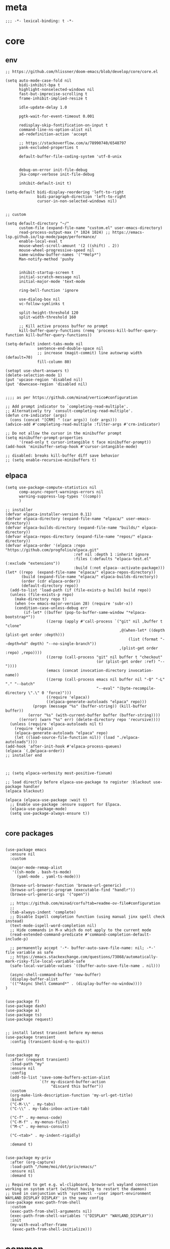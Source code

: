 # -*- eval: (babel-tangle-mode 1) -*-
#+PROPERTY: header-args :results silent :tangle "./init.el"

* meta
#+begin_src elisp
;;; -*- lexical-binding: t -*-
#+end_src

* core
** env
#+begin_src elisp
;; https://github.com/hlissner/doom-emacs/blob/develop/core/core.el

(setq auto-mode-case-fold nil
      bidi-inhibit-bpa t
      highlight-nonselected-windows nil
      fast-but-imprecise-scrolling t
      frame-inhibit-implied-resize t

      idle-update-delay 1.0

      pgtk-wait-for-event-timeout 0.001

      redisplay-skip-fontification-on-input t
      command-line-ns-option-alist nil
      ad-redefinition-action 'accept

      ;; https://stackoverflow.com/a/78990740/6548797
      yank-excluded-properties t

      default-buffer-file-coding-system 'utf-8-unix

      
      debug-on-error init-file-debug
      jka-compr-verbose init-file-debug

      inhibit-default-init t)

(setq-default bidi-display-reordering 'left-to-right
              bidi-paragraph-direction 'left-to-right
              cursor-in-non-selected-windows nil)


;; custom

(setq default-directory "~/"
      custom-file (expand-file-name "custom.el" user-emacs-directory)
      read-process-output-max (* 1024 1024) ;; https://emacs-lsp.github.io/lsp-mode/page/performance/
      enable-local-eval t
      mouse-wheel-scroll-amount '(2 ((shift) . 2))
      mouse-wheel-progressive-speed nil
      same-window-buffer-names '("*Help*")
      Man-notify-method 'pushy


      inhibit-startup-screen t
      initial-scratch-message nil
      initial-major-mode 'text-mode

      ring-bell-function 'ignore

      use-dialog-box nil
      vc-follow-symlinks t

      split-height-threshold 120
      split-width-threshold 160

      ;; Kill active process buffer no prompt
      kill-buffer-query-functions (remq 'process-kill-buffer-query-function kill-buffer-query-functions))

(setq-default indent-tabs-mode nil
              sentence-end-double-space nil
              ;; increase (magit-commit) line autowrap width (default=70)
              fill-column 80)

(setopt use-short-answers t)
(delete-selection-mode 1)
(put 'upcase-region 'disabled nil)
(put 'downcase-region 'disabled nil)


;;;; as per https://github.com/minad/vertico#configuration

;; Add prompt indicator to `completing-read-multiple'.
;; Alternatively try `consult-completing-read-multiple'.
(defun crm-indicator (args)
  (cons (concat "[CRM] " (car args)) (cdr args)))
(advice-add #'completing-read-multiple :filter-args #'crm-indicator)

;; Do not allow the cursor in the minibuffer prompt
(setq minibuffer-prompt-properties
      '(read-only t cursor-intangible t face minibuffer-prompt))
(add-hook 'minibuffer-setup-hook #'cursor-intangible-mode)

;; disabled: breaks kill-buffer diff save behavior
;; (setq enable-recursive-minibuffers t)
#+end_src

** elpaca
#+begin_src elisp
(setq use-package-compute-statistics nil
      comp-async-report-warnings-errors nil
      warning-suppress-log-types '((comp))
      )

;; installer
(defvar elpaca-installer-version 0.11)
(defvar elpaca-directory (expand-file-name "elpaca/" user-emacs-directory))
(defvar elpaca-builds-directory (expand-file-name "builds/" elpaca-directory))
(defvar elpaca-repos-directory (expand-file-name "repos/" elpaca-directory))
(defvar elpaca-order '(elpaca :repo "https://github.com/progfolio/elpaca.git"
                              :ref nil :depth 1 :inherit ignore
                              :files (:defaults "elpaca-test.el" (:exclude "extensions"))
                              :build (:not elpaca--activate-package)))
(let* ((repo  (expand-file-name "elpaca/" elpaca-repos-directory))
       (build (expand-file-name "elpaca/" elpaca-builds-directory))
       (order (cdr elpaca-order))
       (default-directory repo))
  (add-to-list 'load-path (if (file-exists-p build) build repo))
  (unless (file-exists-p repo)
    (make-directory repo t)
    (when (<= emacs-major-version 28) (require 'subr-x))
    (condition-case-unless-debug err
        (if-let* ((buffer (pop-to-buffer-same-window "*elpaca-bootstrap*"))
                  ((zerop (apply #'call-process `("git" nil ,buffer t "clone"
                                                  ,@(when-let* ((depth (plist-get order :depth)))
                                                      (list (format "--depth=%d" depth) "--no-single-branch"))
                                                  ,(plist-get order :repo) ,repo))))
                  ((zerop (call-process "git" nil buffer t "checkout"
                                        (or (plist-get order :ref) "--"))))
                  (emacs (concat invocation-directory invocation-name))
                  ((zerop (call-process emacs nil buffer nil "-Q" "-L" "." "--batch"
                                        "--eval" "(byte-recompile-directory \".\" 0 'force)")))
                  ((require 'elpaca))
                  ((elpaca-generate-autoloads "elpaca" repo)))
            (progn (message "%s" (buffer-string)) (kill-buffer buffer))
          (error "%s" (with-current-buffer buffer (buffer-string))))
      ((error) (warn "%s" err) (delete-directory repo 'recursive))))
  (unless (require 'elpaca-autoloads nil t)
    (require 'elpaca)
    (elpaca-generate-autoloads "elpaca" repo)
    (let ((load-source-file-function nil)) (load "./elpaca-autoloads"))))
(add-hook 'after-init-hook #'elpaca-process-queues)
(elpaca `(,@elpaca-order))
;; installer end



;; (setq elpaca-verbosity most-positive-fixnum)

;; load directly before elpaca-use-package to register :blackout use-package handler
(elpaca blackout)

(elpaca (elpaca-use-package :wait t)
  ;; Enable use-package :ensure support for Elpaca.
  (elpaca-use-package-mode)
  (setq use-package-always-ensure t))

#+end_src

** core packages
#+begin_src elisp

(use-package emacs
  :ensure nil
  :custom

  (major-mode-remap-alist
   '((sh-mode . bash-ts-mode)
     (yaml-mode . yaml-ts-mode)))

  (browse-url-browser-function 'browse-url-generic)
  (browse-url-generic-program (executable-find "handlr"))
  (browse-url-generic-args '("open"))

  ;; https://github.com/minad/corfu?tab=readme-ov-file#configuration
  ;;
  (tab-always-indent 'complete)
  ;; Disable Ispell completion function (using manual jinx spell check instead)
  (text-mode-ispell-word-completion nil)
  ;; Hide commands in M-x which do not apply to the current mode
  (read-extended-command-predicate #'command-completion-default-include-p)

  ;; permanently accept '-*- buffer-auto-save-file-name: nil; -*-' file variable as safe
  ;; https://emacs.stackexchange.com/questions/73868/automatically-mark-risky-file-local-variable-safe
  (safe-local-variable-values `((buffer-auto-save-file-name . nil)))

  (async-shell-command-buffer 'new-buffer)
  (display-buffer-alist
  '(("*Async Shell Command*" . (display-buffer-no-window))))
)


(use-package f)
(use-package dash)
(use-package a)
(use-package ts)
(use-package request)


;; install latest transient before my-menus
(use-package transient
  :config (transient-bind-q-to-quit))


(use-package my
  :after (request transient)
  :load-path "my"
  :ensure nil
  :config
  (add-to-list 'save-some-buffers-action-alist
               `(?r my-discard-buffer-action
                    "discard this buffer"))
  :custom
  (org-make-link-description-function 'my-url-get-title)
  :bind*
  ("C-M-\\" . my-tabs)
  ("C-\\" . my-tabs-inbox-active-tab)

  ("C-f" . my-menus-code)
  ("C-M-f" . my-menus-files)
  ("M-c" . my-menus-consult)

  ("C-<tab>" . my-indent-rigidly)

  :demand t)


(use-package my-priv
  :after (org-capture)
  :load-path "/home/moi/dot/priv/emacs/"
  :ensure nil
  :demand t)

;; Required to get e.g. wl-clipboard, browse-url wayland connection working on system start (without having to restart the daemon)
;; Used in conjunction with 'systemctl --user import-environment WAYLAND_DISPLAY DISPLAY' in the sway config
(use-package exec-path-from-shell
  :custom
  (exec-path-from-shell-arguments nil)
  (exec-path-from-shell-variables '("DISPLAY" "WAYLAND_DISPLAY"))
  :init
  (my-with-eval-after-frame
   (exec-path-from-shell-initialize)))
#+end_src

* common
** keybindings
#+begin_src elisp
(use-package general
  :ensure (:wait t)
  :config
  (general-auto-unbind-keys))


(general-unbind
  ;; disable overwrite
  "<insert>"
  ;; disable mouse-wheel zoom
  "<C-mouse-4>"
  "<C-mouse-5>"
  "C-<wheel-down>"
  "C-<wheel-up>"
  "<pinch>"

  ;; https://www.reddit.com/r/emacs/comments/3c61zl/abolish_the_secondary_selection_quick_and_easy/
  "<M-drag-mouse-1>" ; mouse-set-secondary
  "<M-down-mouse-1>"   ; mouse-drag-secondary
  "<M-mouse-1>"	  ; mouse-start-secondary
  "<M-mouse-2>"	  ; mouse-yank-secondary
  "<M-mouse-3>")	  ; mouse-secondary-save-then-kill

(general-def
  :keymaps 'prog-mode-map
  ;; not global because conflict with org-mode new heading
  "C-<return>" 'crux-smart-open-line
  "M-<return>" 'crux-smart-open-line-above

  "C-/" 'flymake-goto-next-error
  )

(general-def
  "C-z" 'yank
  "M-;" 'comment-line

  "C-M-`" 'quoted-insert

  "M-y" 'consult-yank-pop
  "C-M-s" 'consult-ripgrep

  "C-M-r" 'project-query-replace-regexp

  "C-x b" 'magit-blame
  "C-x l" 'magit-log-buffer-file

  "M-." 'xref-find-definitions
  ;; clashes with run-elisp-function
  ;; "M-:" 'xref-find-definitions-other-window
  "C-M-." 'xref-find-references
  "C-r" 'substitute-target-in-buffer

  "C-<backspace>" 'puni-backward-kill-word)

(general-def
  :keymaps 'override
  :prefix "C-c"
  "l" 'org-store-link
  "a" 'org-agenda
  "b" 'org-iswitchb
  "c" 'org-capture)

(general-def
  :keymaps 'org-mode-map :package 'org
  "<return>" 'org-return
  "M-S-<delete>" 'my/org-delete-heading-or-line

  "C-M-<end>" 'org-sentence-newline
  "C-c e" 'org-edit-special
  "C-c TAB" nil)


(general-def :package 'mosey
  "C-a" 'mosey-backward-bounce
  "C-e" 'mosey-forward-bounce
  )


(general-def
  :keymaps 'key-translation-map
  "M-q" "C-u")

(general-def
  :keymaps 'org-src-mode-map :package 'org
  "C-c e" 'org-edit-src-exit)

(general-def
  :keymaps 'drag-stuff-mode-map :package 'drag-stuff
  "M-<up>" 'drag-stuff-up
  "M-<down>" 'drag-stuff-down)

(general-def
  :keymaps 'isearch-mode-map
  "C-r" 'isearch-query-replace)

(general-def
  :keymaps 'override

  "C-l" 'goto-line
  "C-q" 'embark-act


  "M-'" 'crux-duplicate-current-line-or-region

  "˝" 'previous-buffer
  "’" 'next-buffer

  "C-^" 'delete-window
  "C-1" 'delete-other-windows
  "C-2" 'split-window-right
  "C-3" 'split-window-below
  "C-M-1" 'winner-undo
  "C-M-2" 'winner-redo

  "M-[" 'windmove-left
  "M-\\" 'windmove-right
  "M-=" 'windmove-up
  "M-]" 'windmove-down

  "M-{" 'buf-move-left
  "M-|" 'buf-move-right
  "M-+" 'buf-move-up
  "M-}" 'buf-move-down

  "C-d" 'consult-project-extra-find
  "M-d" 'consult-buffer
  "C-M-d" 'find-file



  "C-M-p" 'vundo
  "C-p" 'undo-fu-only-undo
  "M-p" 'undo-fu-only-redo


  "C-<up>" 'golden-ratio-scroll-screen-down
  "C-<down>" 'golden-ratio-scroll-screen-up

  "C-x ^" nil
  "C-x d" nil

  "C-M-k" 'kill-current-buffer
  "M-r" 'revert-buffer

  "<f5>" 'profiler-start
  "<f6>" 'profiler-stop

  "M-e" 'eldoc-print-current-symbol-info
  )

(general-def
  :keymaps 'eglot-mode-map :package 'eglot
  "M-/"  'eglot-code-actions
  "C-r" 'eglot-rename)

(general-def
  :keymaps 'embark-file-map :package 'embark
  "!" nil
  "&" nil
  "f" nil
  "r" nil
  "d" nil
  "R" nil
  "b" nil
  "l" nil
  "m" 'magit-project-status)

(general-def
  :keymaps 'embark-region-map :package 'embark
  "t" 'google-translate-smooth-translate
  "d" 'lexic-search)

(general-def
  :keymaps 'embark-identifier-map :package 'embark
  "s" 'jinx-correct)

(general-def
  :keymaps 'embark-symbol-map :package 'embark
  "s" 'jinx-correct)
#+end_src

** editing
#+begin_src elisp
(blackout 'eldoc-mode)
(setq xref-prompt-for-identifier nil)


(use-package yasnippet-snippets)

(use-package yasnippet
  :after yasnippet-snippets
  :config
  (yas-reload-all)
  :hook
  ;; alternatively try as global mode: https://github.com/rnkn/olivetti/pull/56
  (prog-mode . yas-minor-mode)
  :blackout yas-minor-mode
  )

(use-package speedrect
  :config (speedrect-mode))
#+end_src

** modeline
#+begin_src elisp
(setq-default
 mode-line-position (list "%l,%c")
 mode-line-format
 '("%e" mode-line-front-space
   mode-line-mule-info
   (:propertize (" " mode-line-position) display (min-width (8.0)))
   mode-line-frame-identification mode-line-buffer-identification
   mode-line-modes mode-line-misc-info " "
   mode-line-end-spaces)
 )
#+end_src

** debugging
#+begin_src elisp
(use-package explain-pause-mode
  :ensure (:host github :repo "lastquestion/explain-pause-mode")
  :commands explain-pause-mode)

(use-package esup
  :custom
  (esup-depth 0)
  :commands esup)

(use-package dape
  :init
  ;; To use window configuration like gud (gdb-mi)
  ;; (setq dape-buffer-window-arrangement 'gud)

  :config
  ;; Info buffers to the right
  ;; (setq dape-buffer-window-arrangement 'right)

  ;; Global bindings for setting breakpoints with mouse
  ;; (dape-breakpoint-global-mode)

  ;; To not display info and/or buffers on startup
  ;; (remove-hook 'dape-on-start-hooks 'dape-info)
  ;; (remove-hook 'dape-on-start-hooks 'dape-repl)

  ;; To display info and/or repl buffers on stopped
  ;; (add-hook 'dape-on-stopped-hooks 'dape-info)
  ;; (add-hook 'dape-on-stopped-hooks 'dape-repl)

  ;; Kill compile buffer on build success
  ;; (add-hook 'dape-compile-compile-hooks 'kill-buffer)
  )
#+end_src

** backup & auto-save
[[http://stackoverflow.com/questions/151945/how-do-i-control-how-emacs-makes-backup-files][source]]
#+begin_src elisp
(setq delete-old-versions t
      kept-new-versions 6
      create-lockfiles nil
      kept-old-versions 2
      version-control t
      backup-by-copying t
      emacs-tmp-dir (my-ensure-dir user-emacs-directory "tmp/")
      emacs-backup-dir (my-ensure-dir emacs-tmp-dir "backups/")
      emacs-autosave-dir (my-ensure-dir emacs-tmp-dir "autosaves/")
      backup-directory-alist `(("." . ,emacs-backup-dir))
      auto-save-file-name-transforms `((".*" ,emacs-autosave-dir t))
      auto-save-list-file-prefix emacs-autosave-dir)
#+end_src

** buffer & window management
#+begin_src elisp
(winner-mode 1)

(use-package buffer-move)

(use-package mosey)

(use-package edit-indirect
  :ensure (:host github :repo "Fanael/edit-indirect")
  :commands edit-indirect-region)


(use-package eyebrowse
  :init
  (eyebrowse-mode t)
  :custom
  (eyebrowse-new-workspace t)
  :bind* (("M-1" . eyebrowse-switch-to-window-config-1)
          ("M-2" . eyebrowse-switch-to-window-config-2)
          ("M-3" . eyebrowse-switch-to-window-config-3)
          ("M-4" . eyebrowse-switch-to-window-config-4))
  )

(use-package zoom
  :bind*
  ("C-`" . zoom)
  :custom
  (zoom-size '(0.618 . 0.618))
  )
#+end_src

** secrets
#+begin_src elisp
(use-package auth-source-pass
  :ensure nil
  :init (auth-source-pass-enable)
  :config
  (defun my/get-password (host &optional user)
    (let ((auth-info (auth-source-search
                      :host host
                      :user user
                      :require '(:secret)
                      :max 1)))
      (when auth-info
        (funcall (plist-get (car auth-info) :secret)))))

  :custom
  (auth-source-pass-filename (getenv "PASSWORD_STORE_DIR"))
  (auth-sources '(password-store)))

(use-package
  epa-file
  :ensure nil
  :custom (epa-file-select-keys nil))

(use-package secrets
  :ensure nil)
#+end_src

** minibuffer abort
http://trey-jackson.blogspot.com/2010/04/emacs-tip-36-abort-minibuffer-when.html
#+begin_src elisp
(defun stop-using-minibuffer ()
  "kill the minibuffer"
  (when (and (>= (recursion-depth) 1) (active-minibuffer-window))
    (abort-recursive-edit)))

(add-hook 'mouse-leave-buffer-hook 'stop-using-minibuffer)
#+end_src

* inbox
#+begin_src elisp

#+end_src

* general-purpose
** org-mode
#+begin_src elisp
;; disabled in order to fix isearch reveal of collapsed org trees
;; (use-package reveal
;;   :hook (org-mode . reveal-mode)
;;     :blackout reveal-mode)
(use-package org
  :demand t
  :mode ("\\.org\\'" . org-mode)
  :hook (org-mode . visual-line-mode)
  :config
  (org-babel-do-load-languages
   'org-babel-load-languages
   '((emacs-lisp . t)
     (latex . t)
     (python . t)
     (gnuplot . t)
     (shell . t)
     (sql . t)))


  ;; https://emacs.stackexchange.com/a/75282
  (defun org-attach-save-file-list-to-property (dir)
    "Save list of attachments to ORG_ATTACH_FILES property."
    (when-let* ((files (org-attach-file-list dir)))
      (org-set-property "ORG_ATTACH_FILES" (mapconcat #'identity files ", "))))
  (add-hook 'org-attach-after-change-hook #'org-attach-save-file-list-to-property)

  ;; https://lists.sr.ht/~protesilaos/denote/%3C87ilfj3ns6.fsf%40marcfargas.com%3E
  ;; works in conjunction w/ notes/.dir-locals.el
  (add-to-list 'safe-local-variable-values
               '(org-attach-preferred-new-method))
  (setq org-attach-id-dir "files/"
        org-attach-dir-relative t
        org-attach-auto-tag nil
        org-attach-use-inheritance t
        org-attach-preferred-new-method 'dir
        )

  :custom
  (org-directory "~/dot/notes/org")
  (org-cycle-separator-lines 1)
  (org-return-follows-link nil)
  (org-support-shift-select t)
  (org-image-actual-width '(500))
  (org-list-allow-alphabetical t)
  (org-use-property-inheritance t)
  (org-use-sub-superscripts nil)
  (org-checkbox-hierarchical-statistics t)

  (org-export-with-toc nil)
  (org-export-with-section-numbers nil)
  (org-refile-use-outline-path t)
  (org-datetree-add-timestamp 1)
  (org-extend-today-until 6)
  (org-duration-format (quote h:mm))
  (org-outline-path-complete-in-steps nil)
  (org-hide-emphasis-markers t)
  (org-refile-targets '((nil :level . 2)))

  (org-src-fontify-natively t)
  (org-src-tab-acts-natively t)
  (org-pretty-entities t)
  (org-src-preserve-indentation t)
  (org-src-window-setup 'current-window)
  (org-edit-src-auto-save-idle-delay 60)

  (org-insert-heading-respect-content t)

  (org-startup-folded 'showlevel2)

  (org-priority-lowest 70)
  )

(use-package org-contrib
  :after org
  :config
  (require 'org-checklist)
  )

(use-package company-org-block
  :commands company-org-block
  :after (org cape))

(use-package my-org
  :after org
  :load-path "my/org"
  :ensure nil
  )

(use-package polymode :defer t)

(use-package org-modern
  :after org
  :init (global-org-modern-mode))

(use-package org-web-tools
  :after org
  :bind (:map org-mode-map
              (("M-l" . org-web-tools-insert-link-for-url)))
  )

(use-package org-menu
  :ensure (:host github :repo "sheijk/org-menu")
  :after org
  :bind (:map org-mode-map
              (("C-c m" . org-menu)))
  )
#+end_src

*** org-crypt
https://orgmode.org/manual/Org-Crypt.html
#+begin_src elisp
(use-package org-crypt
  :after org
  :ensure nil
  :config
  (org-crypt-use-before-save-magic)
  (add-to-list 'safe-local-variable-values
               '(buffer-auto-save-file-name nil))
  :custom
  (org-crypt-key "jan.moeller0@gmail.com")
  )

;; https://stackoverflow.com/questions/76388376/emacs-org-encrypt-entry-hangs-when-file-is-modified
(fset 'epg-wait-for-status 'ignore)


(use-package age
  :config
  (age-file-enable)
  :custom
  (age-default-identity  "~/.config/age/identity.age")
  (age-default-recipient "~/.config/age/public-key.txt"))

#+end_src

** notes
#+begin_src elisp
(use-package denote
  :demand t
  :init
  (setq my/denote-directory-moi "~/dot/notes/moi"
        my/denote-directory-wrk "~/dot/notes/wrk")
  :custom
  (denote-directory my/denote-directory-moi)
  )

(use-package denote-silo-extras
  :after denote
  :ensure nil
  :custom
  (denote-silo-extras-directories `(,my/denote-directory-wrk))
  )

(use-package consult-notes
  :after denote
  :bind*
  ("C-<home>" . consult-notes)
  ("C-S-<home>" . (lambda () (interactive) (let ((denote-directory my/denote-directory-wrk)) (consult-notes))))
  ("M-<home>" . consult-notes-search-in-all-notes)
  ("M-S-<home>" . (lambda () (interactive) (let ((denote-directory my/denote-directory-wrk)) (consult-notes-search-in-all-notes))))
  :init (consult-notes-denote-mode)
  :custom
  (consult-notes-denote-display-id nil)
  )
#+end_src

** special modes
#+begin_src elisp
(use-package vlf
    :commands (vlf-mode vlf)
    :init (require 'vlf-setup))

(use-package logview
    :commands logview-mode)

(use-package journalctl-mode
  :commands journalctl)
#+end_src

** passive modes
#+begin_src elisp
(use-package whole-line-or-region
    :init (whole-line-or-region-global-mode 1)
    :blackout whole-line-or-region-local-mode)

(use-package editorconfig
    :config (editorconfig-mode 1)
    :blackout editorconfig-mode)

(use-package hungry-delete
    :init (global-hungry-delete-mode)
    :blackout hungry-delete-mode)

;; https://github.com/lassik/emacs-format-all-the-code/issues/33
(use-package envrc
  :init (envrc-global-mode)
  :blackout envrc-mode)

;; currently no usage for it
;; but keep an eye on future features
;; (use-package async)

(use-package midnight
  :ensure nil
  :config
  (setq midnight-period (* 60 60 3)) ;; 3h
  (advice-add 'clean-buffer-list :around 'suppress-message-advice-around)
  (midnight-delay-set 'midnight-delay (ts-format "%I:%M%p" (ts-adjust 'minute 5 (ts-now))))
  (midnight-mode)
  :custom
  ;; https://www.emacswiki.org/emacs/CleanBufferList
  (clean-buffer-list-delay-special (* 60 60 2)) ;; 2h
  (clean-buffer-list-kill-regexps '(".*")))
#+end_src

** editing
#+begin_src elisp
(use-package substitute)

(use-package drag-stuff
  :init
  (drag-stuff-global-mode 1)
  :config
  (setq drag-stuff-except-modes '(org-mode))
  :blackout drag-stuff-mode)

(use-package golden-ratio-scroll-screen
  :custom
  (golden-ratio-scroll-highlight-flag nil)
  (golden-ratio-scroll-screen-ratio 3.0))

(use-package quickrun :commands quickrun)

(use-package expreg
  :bind
  ("C-M-w" . expreg-expand)
  ("C-M-q" . expreg-contract)
  )

(use-package combobulate
  :custom
  (combobulate-flash-node nil)
  :ensure (:host github :repo "mickeynp/combobulate" :build (:not autoloads))
  )

;; (use-package dogears
;;   :init (dogears-mode)
;;   :custom
;;   (dogears-hooks '(xref-after-jump-hook isearch-mode-end-hook))
;;   :straight (:host github :repo "alphapapa/dogears.el"))

(use-package binky
  :init
  (binky-mode)
  )
#+end_src

*** formatting
#+begin_src elisp
;; Unified approach inc: https://github.com/purcell/reformatter.el/pull/24
(use-package apheleia
  :init (apheleia-global-mode +1)
  :custom
  ;; rm prettier tab width override (adhere to .prettierrc instead)
  (apheleia-formatters-respect-indent-level nil)
  :config
  ;; add additional formatters
  (push '(treefmt . ("treefmt" "-v" "--stdin" file)) apheleia-formatters)
  (push '(elisp-autofmt . apheleia-elisp-autofmt-buffer) apheleia-formatters)

  ;; overwrite mode formatters
  (dolist (mode '( nix-ts-mode
                   sh-mode
                   bash-ts-mode
                   go-ts-mode
                   terraform-mode
                   rustic-mode
                   lua-mode
                   slint-mode
                   toml-ts-mode
                   nim-mode
                   cue-mode))
    (setf (alist-get mode apheleia-mode-alist) 'treefmt))

  ;; add mode formatters
  (push '(nxml-mode . treefmt) apheleia-mode-alist)
  (push '(jsonnet-mode . treefmt) apheleia-mode-alist)
  (push '(d2-mode . treefmt) apheleia-mode-alist)
  (push '(emacs-lisp-mode . elisp-autofmt) apheleia-mode-alist)

  ;; disable mode formatting
  (setf apheleia-mode-alist (assoc-delete-all 'yaml-ts-mode apheleia-mode-alist))
  (setf apheleia-mode-alist (assoc-delete-all 'yaml-mode apheleia-mode-alist))

  (cl-defun apheleia-elisp-autofmt-buffer
      (&key buffer scratch callback &allow-other-keys)
    "Copy BUFFER to SCRATCH, then format scratch, then call CALLBACK."
    (with-current-buffer scratch
      (elisp-autofmt-buffer)
      (funcall callback)))
  :blackout)
#+end_src

*** lsp
#+begin_src elisp
(use-package eglot
  :ensure nil
  :config
  (add-to-list 'eglot-server-programs
               '(nix-ts-mode . ("nixd")))
  ;; performance boost
  (fset #'jsonrpc--log-event #'ignore)
  :custom
  (eglot-autoshutdown t)
  (eglot-confirm-server-initiated-edits nil)
  )

(use-package eglot-booster
  :ensure (:host github :repo "jdtsmith/eglot-booster")
  :after eglot
  :config
  (eglot-booster-mode)
  )
#+end_src

*** linting
#+begin_src elisp
(use-package jinx ;; spell checking
  :ensure nil ;; built by nix
  :hook (text-mode conf-mode)
  :custom (jinx-languages "en_US de_DE" )
  :blackout)
#+end_src

** isearch
#+begin_src elisp
(use-package isearch-mb
  :init (isearch-mb-mode)
  :config
  (setq-default
   isearch-lazy-count t
   search-ring-max 200
   regexp-search-ring-max 200))


;;;; isearch tweaks

;;; auto-wrap isearch: https://stackoverflow.com/a/36707038

;; Prevents issue where you have to press backspace twice when
;; trying to remove the first character that fails a search
(define-key isearch-mode-map [remap isearch-delete-char] 'isearch-del-char)

(defadvice isearch-search (after isearch-no-fail activate)
  (unless isearch-success
    (ad-disable-advice 'isearch-search 'after 'isearch-no-fail)
    (ad-activate 'isearch-search)
    (isearch-repeat (if isearch-forward 'forward))
    (ad-enable-advice 'isearch-search 'after 'isearch-no-fail)
    (ad-activate 'isearch-search)))


;; instant isearch reverse
;; https://emacs.stackexchange.com/a/58825
(define-advice isearch-repeat (:before (direction &optional count) goto-other-end)
  "If reversing, start the search from the other end of the current match."
  (unless (eq isearch-forward (eq direction 'forward))
    (when isearch-other-end
      (goto-char isearch-other-end))))
#+end_src

** minibuffer & completion
#+begin_src elisp
(use-package vertico
  :ensure (vertico :files (:defaults "extensions/*"))
  :init
  (vertico-mode)
)

(use-package vertico-directory
  :ensure nil
  :after vertico
  :hook (rfn-eshadow-update-overlay . vertico-directory-tidy)
  :bind (:map vertico-map
              (("M-<right>" . vertico-directory-enter)
               ("M-<left>" . vertico-directory-delete-word)))
  )


(use-package vertico-prescient
  :init 
  (vertico-prescient-mode 1)
  (prescient-persist-mode 1)

  :custom
  (prescient-filter-method '(literal initialism prefix regexp))
  (prescient-use-char-folding t)
  (prescient-use-case-folding 'smart)
  (prescient-sort-full-matches-first t)
  (prescient-sort-length-enable t)
  )
 
;; https ://www.reddit.com/r/emacs/comments/krptmz/emacs_completion_framework_embark_consult/
(use-package consult
  :after consult-project-extra
  :custom
  (consult-preview-key nil)
  (consult-narrow-key "^")

  (consult-buffer-sources '(consult--source-hidden-buffer
                            consult--source-modified-buffer
                            consult--source-buffer
                            consult--source-recent-file
                            consult--source-file-register
                            consult--source-bookmark))


  (xref-show-xrefs-function #'consult-xref)
  (xref-show-definitions-function #'consult-xref)
  :config
  (consult-customize
   consult--source-bookmark
   :hidden t)
  )

(use-package consult-project-extra)


(use-package marginalia
  :init
  (marginalia-mode)
  :config
  ;; disable all annotations
  (mapc
   (lambda (x)
     (setcdr x (cons 'none (remq 'none (cdr x)))))
   marginalia-annotator-registry)
  )

(use-package embark-consult
  :hook
  (embark-collect-mode . consult-preview-at-point-mode))

(use-package embark
  :after embark-consult
  :config
  (push 'embark--ignore-target
        (alist-get 'jinx-correct embark-target-injection-hooks))
  )
#+end_src

*** crux
https://github.com/bbatsov/crux
#+begin_src elisp
(use-package crux)
#+end_src

*** rainbow-mode
#+begin_src elisp
(use-package colorful-mode
    :ensure (:host github :repo "DevelopmentCool2449/colorful-mode")
    :hook (css-ts-mode org-mode help-mode)
    :blackout)
#+end_src

*** kurecolor
#+begin_src elisp
(use-package kurecolor :defer t)
#+end_src

*** Outshine
#+begin_src elisp
(use-package outshine
    :commands outshine-mode)

(use-package navi-mode
    :commands navi-mode)
#+end_src

*** Corfu & Cape
#+begin_src elisp
(use-package corfu
    :init (global-corfu-mode)
    :custom
    (corfu-auto t)
    (corfu-auto-prefix 2)
    :blackout corfu-mode
    )

(use-package cape
  :init
  ;; TODO: maybe use cape-dict with long delay
  ;; (add-to-list 'completion-at-point-functions #'cape-ispell)
  (add-to-list 'completion-at-point-functions (cape-company-to-capf #'company-org-block))
  )

#+end_src

*** parentheses
#+begin_src elisp
;; (use-package puni
;;   :defer t
;;   :init
;;   ;; The autoloads of Puni are set up so you can enable `puni-mode` or
;;   ;; `puni-global-mode` before `puni` is actually loaded. Only after you press
;;   ;; any key that calls Puni commands, it's loaded.
;;   (puni-global-mode)

;;   :custom
;;   (puni-confirm-when-delete-unbalanced-active-region nil))

(electric-pair-mode 1)
#+end_src

*** vundo & undo-fu
#+begin_src elisp
(use-package vundo)

(use-package undo-fu)
#+end_src

*** Ediff
TODO more at [[http://oremacs.com/2015/01/17/setting-up-ediff/][oremacs.com]]
**** Config
#+begin_src elisp
(setq ediff-keep-variants nil)
(setq ediff-window-setup-function 'ediff-setup-windows-plain
      ediff-split-window-function 'split-window-horizontally)
(add-hook 'ediff-prepare-buffer-hook 'show-all)
#+end_src

*** Ripgrep
#+begin_src elisp
(use-package wgrep :defer t)
#+end_src

*** project
#+begin_src elisp
(setq project-vc-merge-submodules nil)

(use-package disproject
  :bind (:map ctl-x-map
          ("p" . disproject-dispatch)))
#+end_src

*** which-key
#+begin_src elisp
(use-package which-key
    :init (which-key-mode)
    :custom
    (which-key-show-early-on-C-h t)
    (which-key-idle-delay 3.0)
    (which-key-idle-secondary-delay 0.05)
    :blackout which-key-mode)
#+end_src

*** helpful
#+begin_src elisp
(use-package
  helpful
  :bind* (("C-h f" . helpful-callable)
          ("C-h v" . helpful-variable)
          ("C-h k" . helpful-key)
          ("C-h C-d" . helpful-at-point)
          ("C-h F" . helpful-function)
          ("C-h C" . helpful-command)))
#+end_src

*** dumb-jump
#+begin_src elisp
(use-package
  dumb-jump
  :init (add-hook 'xref-backend-functions #'dumb-jump-xref-activate)
  :custom (dumb-jump-prefer-searcher 'rg))
#+end_src

*** ix.io
#+begin_src elisp
(use-package webpaste
  :commands (webpaste-paste-buffer-or-region)
  :custom
  (webpaste-provider-priority '("paste.rs"))
)
#+end_src

** magit
#+begin_src elisp
(use-package magit
  :commands magit-status
  :custom
  (magit-auto-revert-mode nil)
  (magit-diff-section-arguments (quote ("--no-ext-diff" "-U2")))
  (magit-diff-refine-ignore-whitespace nil)
  (magit-refs-margin '(t "%Y-%m-%d %H:%M" magit-log-margin-width nil 18))
  (magit-log-margin '(t "%Y-%m-%d %H:%M" magit-log-margin-width t 18))
  (magit-diff-refine-hunk t)
  (magit-display-buffer-function 'magit-display-buffer-same-window-except-diff-v1)
  (git-commit-use-local-message-ring t)

  :config
  (magit-add-section-hook 'magit-status-sections-hook
                          'magit-insert-modules-unpulled-from-upstream
                          'magit-insert-unpulled-from-upstream)
  (magit-add-section-hook 'magit-status-sections-hook
                          'magit-insert-modules-unpushed-to-upstream
                          'magit-insert-unpulled-from-upstream)

  ;; significantly improves performance in large repos (e.g. nixpkgs)
  ;; see https://discourse.nixos.org/t/how-to-handle-nixpkgs-as-a-very-large-git-repo/24614/9
  (remove-hook 'magit-status-headers-hook 'magit-insert-tags-header)

  (defun my--git-commit-check-commitlint (force)
    (or force
        (let ((old-buffer (current-buffer)))
          (save-window-excursion
            (with-temp-buffer
              (insert-buffer-substring old-buffer)
              (let* ((commitlint-cmd "commitlint -g ~/.config/commitlint-rs/config.yaml")
                     (exit-code (shell-command-on-region (point-min) (point-max) commitlint-cmd)))
                (if (equal exit-code 0)
                    t
                  (pop-to-buffer-same-window "*Shell Command Output*" ())
                  (ansi-color-apply-on-region (point-min) (point-max))
                  (y-or-n-p "Commitlint error. Commit anyway?")
                  )
                ))))))
  (cl-pushnew 'my--git-commit-check-commitlint git-commit-finish-query-functions)
  )

#+end_src

** dired & dirvish
#+begin_src elisp
;; mostly based on https://github.com/alexluigit/dirvish/blob/main/Configuration.org#Example-config

(use-package dired
  :ensure nil
  :custom
  (dired-recursive-deletes 'top)
  (dired-recursive-copies 'always)
  (delete-by-moving-to-trash t)
  (dired-dwim-target t)
  (dired-auto-revert-buffer t)
  (dired-clean-confirm-killing-deleted-buffers nil)
  ;; todo: not respected?
  (dired-kill-when-opening-new-dired-buffer t)
  (dired-listing-switches "-l --almost-all --human-readable --group-directories-first --no-group"))

(use-package dirvish
  :demand t
  :custom
  (dirvish-mode-line-height 15)
  (dirvish-attributes '(file-time file-size collapse))
  :init
  (dirvish-override-dired-mode)
  :bind
  (:map dirvish-mode-map
        ("M-<left>"   . dired-up-directory)
        ("M-<right>"   . dired-find-file)
        ("?"   . dirvish-dispatch)
        ("f"   . dirvish-file-info-menu)
        ("o"   . dirvish-quick-access)
        ("s"   . dirvish-quicksort)
        ("r"   . dirvish-history-jump)
        ("l"   . dirvish-ls-switches-menu)
        ("*"   . dirvish-mark-menu)
        ("y"   . dirvish-yank-menu)
        ("N"   . dirvish-narrow)
        ("^"   . dirvish-history-last)
        ("TAB" . dirvish-subtree-toggle)
        ("M-f" . dirvish-history-go-forward)
        ("M-b" . dirvish-history-go-backward)
        ("M-e" . dirvish-emerge-menu))
  )

(use-package diredfl
  :hook
  (dired-mode . diredfl-mode))
#+end_src

* languages
** adoc
#+begin_src elisp
(use-package adoc-mode
    :mode "\\.adoc\\'")
#+end_src

** c++
#+begin_src elisp
(use-package c++-mode
  :ensure nil
  :mode "\\.h\\'")

(use-package rtags
  :defer t)

(use-package irony
  :init (defun my--on-c++-mode ()
          (irony-mode)
          (flycheck-mode)
          ;; (rtags-start-process-unless-running)
          )
  :hook (c++-mode . my--on-c++-mode))

(use-package flycheck-irony
  :hook (flycheck-mode . flycheck-irony-setup))
#+end_src

** cue
#+begin_src elisp
(use-package cue-mode
  :mode "\\.cue\\'")
#+end_src

** dart
#+begin_src elisp
(use-package dart-ts-mode
    :ensure (:host github :repo "50ways2sayhard/dart-ts-mode")
    :mode ("\\.dart\\'")
    :hook (dart-ts-mode . eglot-ensure)
    )
#+end_src

** docs
#+begin_src elisp
(use-package pdf-tools
  :ensure nil ;; built by nix
  :mode "\\.pdf\\'")


(use-package csv-mode)
#+end_src

** docker
#+begin_src elisp
(use-package dockerfile-mode
    :mode ("\\Dockerfile\\'" . dockerfile-ts-mode))
#+end_src

** elisp
#+begin_src elisp
(use-package emacs-lisp
  :ensure nil
  :hook (emacs-lisp-mode . nameless-mode)
  )

(use-package nameless
  :commands nameless-mode
  :custom (nameless-private-prefix t))

(use-package xtest :defer t)

(use-package elisp-autofmt)
#+end_src

** elixir
#+begin_src elisp
(use-package elixir-mode
    :hook (elixir-mode . flycheck-mode)
    :mode ("\\.ex\\'" . elixir-ts-mode))

(use-package flycheck-credo
    :after elixir-mode
    :config
    (flycheck-credo-setup)
    :custom
    (flycheck-elixir-credo-strict nil))
#+end_src

** golang
#+begin_src elisp
(use-package go-mode
    :mode ("\\.go\\'" . go-ts-mode)
    ;; :config
    ;; (require 'dap-dlv-go)
    :hook (go-ts-mode . eglot-ensure))
#+end_src

** graphql
#+begin_src elisp
(use-package graphql-mode
    :mode ("\\.gql\\'" "\\.graphql\\'"))
#+end_src

** java
#+begin_src elisp
(use-package java-mode
  :ensure nil
  :mode ("\\.java\\'" . java-ts-mode)
  :hook (java-ts-mode . eglot-ensure)
  )
#+end_src

** json
#+begin_src elisp
(use-package json-mode
    :mode ("\\.json\\'" . json-ts-mode)
    :custom
    (json-reformat:indent-width 2)
    (js-indent-level 2))
#+end_src

** jsonnet
#+begin_src elisp
(use-package jsonnet-mode
    :mode  ("\\.jsonnet\\'" "\\.libsonnet\\'"))
#+end_src

** just
#+begin_src elisp
(use-package just-mode
    :mode  ("justfile\\'"))
#+end_src

** kotlin
#+begin_src elisp
(use-package kotlin-mode
  :mode "\\.kt\\'")
#+end_src

** latex
#+begin_src elisp
(use-package tex
  :ensure nil ;; built by nix
  :mode "\\.tex\\'"
  :hook (LaTeX-mode . turn-on-reftex))
#+end_src

** lua
#+begin_src elisp
(use-package lua-mode
    :mode ("\\.lua\\'"))
#+end_src

** markdown
#+begin_src elisp
(use-package markdown-mode
    :mode "\\.md\\'")

(use-package grip-mode
  :custom
  (grip-preview-use-webkit nil))
#+end_src

** nim
#+begin_src elisp
(use-package nim-mode
    :mode "\\.nim\\'"
    :hook ((nim-mode . nimsuggest-mode)))
#+end_src

** nix
#+begin_src elisp
(use-package nix-ts-mode
    :mode "\\.nix.*\\'"
    :hook (nix-ts-mode . eglot-ensure))
#+end_src

** php
#+begin_src elisp
(use-package php-ts-mode
    :ensure (:host github :repo "emacs-php/php-ts-mode")
    :mode "\\.php\\'")
#+end_src

** plantuml
#+begin_src elisp
(use-package
    plantuml-mode
    :mode "\\.puml\\'"
    :custom
    (plantuml-executable-path "/usr/bin/plantuml")
    (plantuml-default-exec-mode 'executable))
#+end_src

** d2
#+begin_src elisp
(use-package d2-mode
  :mode "\\.d2\\'"
  )
#+end_src
** python
#+begin_src elisp
(use-package python
  :ensure nil
  :mode ("\\.py\\'" . python-ts-mode)
  :hook (python-ts-mode . (lambda ()
                            (eglot-ensure)
                            (combobulate-mode)
                            ))
  )

;; emacs-ipython-notebook
(use-package ein
  :mode ("\\.ipynb\\'" . ein:ipynb-mode))
#+end_src

** rust
#+begin_src elisp
;; No conditional-on-mode necessary
(use-package rustic
  :ensure (:host github :repo "emacs-rustic/rustic")
  :mode ("\\.rs\\'" . rustic-mode)
  :custom
  (rustic-lsp-client 'eglot)
  (rust-mode-treesitter-derive t)
  )

(use-package ron-mode
  :mode "\\.ron\\'"
  )

(use-package slint-mode
  :mode "\\.slint\\'")
#+end_src

** sql
#+begin_src elisp
(use-package sql-indent
  :hook (sql-mode . sqlind-minor-mode)
  :blackout sqlind-minor-mode)
#+end_src

** terraform
#+begin_src elisp
(use-package terraform-mode
    :mode "\\.tf\\'"
    ;; too expensive to auto-enable when just viewing files (enable on demand when developing)
    ;; :hook (terraform-mode . eglot-ensure)
    )
#+end_src

** shell
#+begin_src elisp
(use-package bash-ts-mode
  :ensure nil
  :mode "\\.sh\\'"
  :hook (bash-ts-mode . eglot-ensure))

(use-package nushell-mode
  :mode "\\.nu\\'")

(use-package fish-mode
  :mode "\\.fish\\'")

#+end_src

** tramp
#+begin_src elisp
(setq tramp-default-method "ssh")
#+end_src

** webdev
#+begin_src elisp
(use-package css-ts-mode
  :ensure nil
  :mode ("\\.less\\'" "\\.css\\'" "\\.sass\\'")
  :custom
  (css-indent-offset 4))

(use-package scss-mode
  :ensure nil
  :mode ("\\.scss\\'"))

(use-package js-ts-mode
  :ensure nil
  :mode "\\.js\\'"
  :hook (js-ts-mode . eglot-ensure)
  :blackout)

(use-package web-mode
  :mode ("\\.jsx\\'")
  :custom
  (web-mode-enable-auto-closing t)
  (web-mode-enable-auto-indentation nil))

(use-package html-ts-mode
  :ensure nil
  :mode ("\\.html?\\'")
  :config
  ;; https://emacs.stackexchange.com/questions/33240/html-mode-that-closes-tags
  (setq sgml-quick-keys 'close)
  )

(use-package typescript-ts-mode
  :ensure nil
  :mode "\\.ts\\'"
  :hook (typescript-ts-mode . (lambda ()
                                (eglot-ensure)
                                (combobulate-mode)
                                ))
  )

(use-package jtsx
  :mode ("\\.tsx\\'" . jtsx-tsx-mode)
  :hook (jtsx-tsx-mode  . eglot-ensure)
  )
#+end_src

** yaml
#+begin_src elisp

(use-package yaml-ts-mode
  :ensure nil
  :mode "\\.ya?ml"
  )

(use-package yaml-pro
  :demand t
  :hook (yaml-ts-mode yaml-pro-ts-mode)
  )
#+end_src

** hurl
#+begin_src elisp
(use-package hurl-mode
  :ensure (:host github :repo "jaszhe/hurl-mode")
    :mode "\\.hurl\\'")
#+end_src

* tools
#+begin_src elisp

(use-package x509-mode :defer t)

(use-package restclient
    :mode ("\\.http\\'" . restclient-mode)
    :commands restclient-mode)

(use-package hledger-mode
    :mode "\\.hledger\\'")

(use-package google-translate)
(use-package google-translate-smooth-ui
  :after google-translate
  :ensure nil
  :commands google-translate-smooth-translate
  :config
  ;; https://github.com/atykhonov/google-translate/issues/52#issuecomment-727920888
  (setq google-translate-translation-directions-alist '(("de" . "en")("en" . "de")))
  (defun google-translate--search-tkk () "Search TKK." (list 430675 2721866130))
  (google-translate--setup-minibuffer-keymap)
)

(use-package mail-mode
  :ensure nil
  :mode "\\/tmp\\/neomutt.*\\'")

(use-package khardel
  :after mail-mode
  :commands (khardel-edit-mode khardel-insert-email)
  :bind (:map mail-mode-map
              (("C-f" . khardel-insert-email)))
  )

(use-package himalaya)
(use-package notmuch)

(use-package gif-screencast
  :commands gif-screencast-start-or-stop
  :custom
  (gif-screencast-program "grim")
  (gif-screencast-args ()))

(use-package insert-shebang
  :config
  ;; revert ;;;###autoload(add-hook 'find-file-hook 'insert-shebang)
  (remove-hook 'find-file-hook 'insert-shebang)
  :commands insert-shebang
  :custom
  (insert-shebang-track-ignored-filename nil))

(use-package org-download
  :custom
  (org-download-method 'attach)
  :after org)

(use-package string-inflection
  :commands (string-inflection-all-cycle))

(use-package recover-buffers)

(use-package ebuku
  :commands ebuku)

(use-package units-mode
  :commands units-mode)

(use-package lorem-ipsum
  :commands (lorem-ipsum-insert-sentences lorem-ipsum-insert-paragraphs))

;; (use-package spookfox
;;   :straight
;;   (spookfox :type git
;;             :host github
;;             :repo "bitspook/spookfox"
;;             :files ("lisp/*.el" "lisp/apps/*.el"))
;;   :config
;;   (require 'spookfox-org-tabs)
;;   (setq spookfox-enabled-apps '(spookfox-org-tabs))
;;   ;; (spookfox-init)
;;   )


#+end_src



* ai

#+begin_src elisp :lexical no
(use-package aidermacs
  :ensure (:host github :repo "MatthewZMD/aidermacs" :files ("*.el"))
  :config
  (setq aidermacs-default-model "anthropic/claude-3-5-sonnet-20241022"
        aidermacs-architect-model aidermacs-default-model)
  (setenv "ANTHROPIC_API_KEY" (my/get-password "tech.claude_console.anthropic.com" "apikey"))
  :bind*
  ("C-<prior>" . aidermacs-transient-menu)
  ; See the Configuration section below
  (setq aidermacs-use-architect-mode t)


(use-package org-ai
  :after org)

(use-package gptel
  ;; :bind* (("C-<prior>" . gptel))
  :commands gptel
  :custom
  (gptel-model 'claude-3-sonnet-20240229)
  :config
  (setq gptel-backend (gptel-make-anthropic "Claude"
                   :stream t :key (my/get-password "tech.claude_console.anthropic.com" "apikey")))
  )

#+end_src

* ui
#+begin_src elisp
(menu-bar-mode -1)
(tool-bar-mode -1)
(tooltip-mode -1)
(mouse-avoidance-mode)
(setq blink-cursor-blinks 3)
(scroll-bar-mode -1)
(column-number-mode 1)
(set-face-attribute 'default nil :family "Monospace" :height 110)
(setq-default cursor-type 'bar)

(use-package olivetti
  :hook
  ;; alternatively try as global mode: https://github.com/rnkn/olivetti/pull/56
  (text-mode . olivetti-mode)
  (prog-mode . olivetti-mode)
  (dired-mode . olivetti-mode)
  (magit-mode . olivetti-mode)
  ;; (fundamental-mode . olivetti-mode)
  :custom
  (olivetti-mode-on-hook '())
  (olivetti-body-width 125)
  :blackout olivetti-mode)

(use-package writeroom-mode
  :commands writeroom-mode)

;; https://stackoverflow.com/questions/27845980/how-do-i-remove-newline-symbols-inside-emacs-vertical-border
(setf (cdr (assq 'continuation fringe-indicator-alist))
      '(nil right-curly-arrow) ;; right indicator only
      )

(use-package modus-themes
    :init
    (defun my-modus-themes-custom-faces ()
      (modus-themes-with-colors
        (custom-set-faces
         `(show-paren-match ((,c :foreground ,green-intense :background unspecified :weight bold)))
         `(olivetti-fringe ((,c :background ,bg-main)))
         )))
    ;; TODO: not working, must be called manually after load-theme
    (add-hook 'modus-themes-after-load-theme-hook #'my-modus-themes-custom-faces)
    :config
    (load-theme 'modus-operandi-tinted :no-confim)
    (my-modus-themes-custom-faces)
    )

#+end_src

* finish
#+begin_src elisp
(use-package gcmh
  :init
  ;; https://github.com/hlissner/doom-emacs/blob/develop/core/core.el#L295
  (setq gcmh-idle-delay 'auto  ; default is 15s
        gcmh-auto-idle-delay-factor 10
        ;; 16mb
        gcmh-high-cons-threshold (* 16 1024 1024))
  (gcmh-mode 1)
  :blackout)
#+end_src

* Calc
https://www.reddit.com/r/emacs/comments/1mbn0s/the_emacs_calculator/
* braindump
** other
*** [[http://www.wisdomandwonder.com/wordpress/wp-content/uploads/2014/03/C3F.html#sec-10-2-3][@wisomandwonder]]
*** [[https://github.com/emacs-tw/awesome-emacs][awesome-emac2s]]
** elisp tips
- [[https://www.reddit.com/r/emacs/comments/3nu2xr/emacs_lisp_programming_thoughts/][@reddit.com]]
*** regexp
\(Buy: \)\([0-9]+\) -> \1\,(+ \#2 \#)

*** C-c C-o save search results
*** reset var: `(setq foo (eval (car (get 'foo 'standard-value))))`
** plausiblly
https://github.com/abo-abo/hydra/wiki/Emacs
